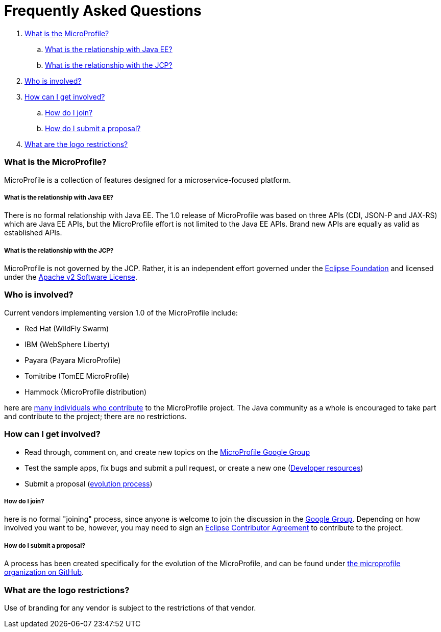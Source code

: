 = Frequently Asked Questions

. <<What is the MicroProfile?>>
.. <<What is the relationship with Java EE?>>
.. <<What is the relationship with the JCP?>>
. <<Who is involved?>>
. <<How can I get involved?>>
.. <<How do I join?>>
.. <<How do I submit a proposal?>>
. <<What are the logo restrictions?>>

=== What is the MicroProfile?
MicroProfile is a collection of features designed for a microservice-focused platform.

===== What is the relationship with Java EE?
There is no formal relationship with Java EE. The 1.0 release of MicroProfile was based on three APIs (CDI, JSON-P and JAX-RS) which are Java EE APIs, but the MicroProfile effort is not limited to the Java EE APIs. Brand new APIs are equally as valid as established APIs.

===== What is the relationship with the JCP?
MicroProfile is not governed by the JCP. Rather, it is an independent effort governed under the link:https://projects.eclipse.org/projects/technology.microprofile[Eclipse Foundation] and licensed under the link:https://www.apache.org/licenses/LICENSE-2.0[Apache v2 Software License].

=== Who is involved?
Current vendors implementing version 1.0 of the MicroProfile include:

* Red Hat (WildFly Swarm)
* IBM (WebSphere Liberty)
* Payara (Payara MicroProfile)
* Tomitribe (TomEE MicroProfile)
* Hammock (MicroProfile distribution)

here are link:http://microprofile.io/contributors[many individuals who contribute] to the MicroProfile project. The Java community as a whole is encouraged to take part and contribute to the project; there are no restrictions.

=== How can I get involved?
* Read through, comment on, and create new topics on the link:https://groups.google.com/forum/#!forum/microprofile[MicroProfile Google Group]
* Test the sample apps, fix bugs and submit a pull request, or create a new one (link:https://projects.eclipse.org/projects/technology.microprofile/developer[Developer resources])
* Submit a proposal (link:https://github.com/eclipse/microprofile-evolution-process/blob/master/process.md[evolution process])

===== How do I join?
here is no formal "joining" process, since anyone is welcome to join the discussion in the link:https://groups.google.com/forum/#!forum/microprofile[Google Group].  Depending on how involved you want to be, however, you may need to sign an link:https://www.eclipse.org/legal/ECA.php[Eclipse Contributor Agreement] to contribute to the project.

===== How do I submit a proposal?
A process has been created specifically for the evolution of the MicroProfile, and can be found under link:https://github.com/eclipse/microprofile-evolution-process/blob/master/process.md[the microprofile organization on GitHub].

=== What are the logo restrictions?
Use of branding for any vendor is subject to the restrictions of that vendor.